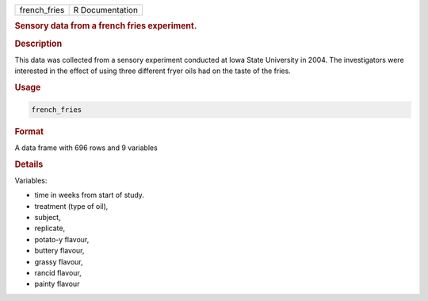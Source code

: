.. container::

   ============ ===============
   french_fries R Documentation
   ============ ===============

   .. rubric:: Sensory data from a french fries experiment.
      :name: french_fries

   .. rubric:: Description
      :name: description

   This data was collected from a sensory experiment conducted at Iowa
   State University in 2004. The investigators were interested in the
   effect of using three different fryer oils had on the taste of the
   fries.

   .. rubric:: Usage
      :name: usage

   .. code:: R

      french_fries

   .. rubric:: Format
      :name: format

   A data frame with 696 rows and 9 variables

   .. rubric:: Details
      :name: details

   Variables:

   -  time in weeks from start of study.

   -  treatment (type of oil),

   -  subject,

   -  replicate,

   -  potato-y flavour,

   -  buttery flavour,

   -  grassy flavour,

   -  rancid flavour,

   -  painty flavour
